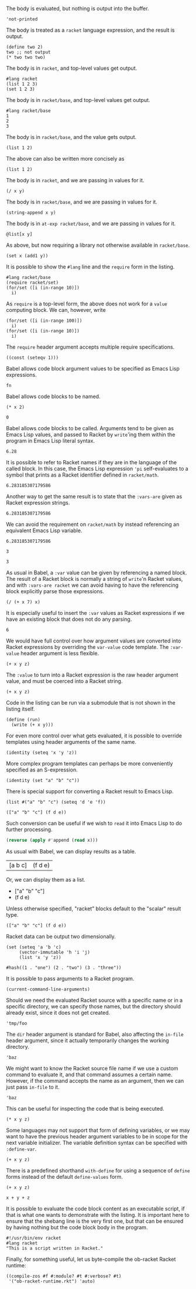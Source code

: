The body is evaluated, but nothing is output into the buffer.
#+BEGIN_SRC racket :results output silent
  'not-printed
#+END_SRC

The body is treated as a =racket= language expression, and the result is output.
#+BEGIN_SRC racket :results value
  (define two 2)
  two ;; not output
  (* two two two)
#+END_SRC

#+RESULTS:
: 8

The body is in =racket=, and top-level values get output.
#+BEGIN_SRC racket :results output
  #lang racket
  (list 1 2 3)
  (set 1 2 3)
#+END_SRC

#+RESULTS:
: '(1 2 3)
: (set 1 3 2)

The body is in =racket/base=, and top-level values get output.
#+BEGIN_SRC racket :results output
  #lang racket/base
  1
  2
  3
#+END_SRC

#+RESULTS:
: 1
: 2
: 3

The body is in =racket/base=, and the value gets output.
#+BEGIN_SRC racket :prologue "#lang racket/base"
  (list 1 2)
#+END_SRC

#+RESULTS:
: (1 2)

The above can also be written more concisely as
#+BEGIN_SRC racket :lang racket/base
  (list 1 2)
#+END_SRC

#+RESULTS:
: (1 2)

The body is in =racket=, and we are passing in values for it.
#+BEGIN_SRC racket :var x=5 :var y=6
  (/ x y)
#+END_SRC

#+RESULTS:
: 5/6

The body is in =racket/base=, and we are passing in values for it.
#+BEGIN_SRC racket :var x="5" :var y="6" :prologue "#lang racket/base"
  (string-append x y)
#+END_SRC

#+RESULTS:
: "56"

The body is in =at-exp racket/base=, and we are passing in values for it.
#+BEGIN_SRC racket :var x=''x :var y=''y :lang at-exp racket/base
  @list[x y]
#+END_SRC

#+RESULTS:
: (x y)

As above, but now requiring a library not otherwise available in =racket/base=.
#+BEGIN_SRC racket :var x=5 :var y=6 :prologue "#lang racket/base\n(require racket/set)"
  (set x (add1 y))
#+END_SRC

#+RESULTS:
: #<set: 5 7>

It is possible to show the =#lang= line and the =require= form in the listing.
#+BEGIN_SRC racket :results output
  #lang racket/base
  (require racket/set)
  (for/set ([i (in-range 10)])
    i)
#+END_SRC

#+RESULTS:
: (set 1 5 9 3 7 0 2 6 4 8)

As =require= is a top-level form, the above does not work for a =value= computing block. We can, however, write
#+BEGIN_SRC racket :results value :lang racket/base :require racket/set
  (for/set ([i (in-range 100)])
    i)
  (for/set ([i (in-range 10)])
    i)
#+END_SRC

#+RESULTS:
: #<set: 1 5 9 3 7 0 2 6 4 8>

The =require= header argument accepts multiple require specifications.
#+BEGIN_SRC racket :lang racket/base :require racket/function racket/set
  ((const (seteqv 1)))
#+END_SRC

#+RESULTS:
: #<seteqv: 1>

Babel allows code block argument values to be specified as Emacs Lisp expressions.
#+BEGIN_SRC racket :var fn=(file-name-nondirectory (buffer-file-name))
fn
#+END_SRC

#+RESULTS:
: "EXAMPLE.org"

Babel allows code blocks to be named.
#+NAME: double
#+BEGIN_SRC racket :var x=0
(* x 2)
#+END_SRC

#+RESULTS: double
: 0

Babel allows code blocks to be called. Arguments tend to be given as Emacs Lisp values, and passed to Racket by =write='ing them within the program in Emacs Lisp literal syntax.
#+CALL: double(x=3.14)

#+RESULTS:
: 6.28

It is possible to refer to Racket names if they are in the language of the called block. In this case, the Emacs Lisp expression ='pi= self-evaluates to a symbol that prints as a Racket identifier defined in =racket/math=.
#+CALL: double(x='pi)

#+RESULTS:
: 6.283185307179586

Another way to get the same result is to state that the =:vars-are= given as Racket expression strings.
#+CALL: double[:vars-are racket](x="pi")

#+RESULTS:
: 6.283185307179586

We can avoid the requirement on =racket/math= by instead referencing an equivalent Emacs Lisp variable.
#+CALL: double(x=(+ float-pi))

#+RESULTS:
: 6.283185307179586

#+NAME: some-x
#+BEGIN_SRC racket
3
#+END_SRC

#+RESULTS: some-x
: 3

As usual in Babel, a =:var= value can be given by referencing a named block. The result of a Racket block is normally a string of =write='n Racket values, and with =:vars-are racket= we can avoid having to have the referencing block explicitly parse those expressions.
#+BEGIN_SRC racket :var x=some-x :vars-are racket
(/ (+ x 7) x)
#+END_SRC

#+RESULTS:
: 10/3

It is especially useful to insert the =:var= values as Racket expressions if we have an existing block that does not do any parsing.
#+CALL: double[:vars-are racket](x=some-x)

#+RESULTS:
: 6

We would have full control over how argument values are converted into Racket expressions by overriding the =var-value= code template. The =:var-value= header argument is less flexible.
#+BEGIN_SRC racket :var x=1 :var y=3 :var z=7 :var-value "1/2"
(+ x y z)
#+END_SRC

#+RESULTS:
: 3/2

The =:value= to turn into a Racket expression is the raw header argument value, and must be coerced into a Racket string.
#+BEGIN_SRC racket :var x=1 :var y=3 :var z=7 :var-value '(format "(- %s 1)" :value)
(+ x y z)
#+END_SRC

#+RESULTS:
: 8

Code in the listing can be run via a submodule that is not shown in the listing itself.
#+HEADER: :epilogue "(module* main #f (run))"
#+BEGIN_SRC racket :results output :var x='5/6 :var y='6/7 :lang racket/base
  (define (run)
    (write (+ x y)))
#+END_SRC

#+RESULTS:
: 71/42

For even more control over what gets evaluated, it is possible to override templates using header arguments of the same name.
#+HEADER: :program '(lines "#lang racket/base" "(require racket/function racket/set)" :body)
#+BEGIN_SRC racket
  (identity (seteq 'x 'y 'z))
#+END_SRC

#+RESULTS:
: (seteq 'x 'y 'z)

More complex program templates can perhaps be more conveniently specified as an S-expression.
#+BEGIN_SRC racket :program '(sexp module m racket/base (require racket/function racket/set) (define (run) :body) (module+ main (run)))
  (identity (set "a" "b" "c"))
#+END_SRC

#+RESULTS:
: (set "b" "c" "a")

There is special support for converting a Racket result to Emacs Lisp.
#+NAME: some-data
#+BEGIN_SRC racket :results-as elisp
  (list #("a" "b" "c") (seteq 'd 'e 'f))
#+END_SRC

#+RESULTS: some-data
: (["a" "b" "c"] (f d e))

Such conversion can be useful if we wish to =read= it into Emacs Lisp to do further processing.
#+BEGIN_SRC emacs-lisp :var x=some-data :results scalar
  (reverse (apply #'append (read x)))
#+END_SRC

#+RESULTS:
: (e d f "c" "b" "a")

As usual with Babel, we can display results as a table.
#+CALL: some-data() :results table

#+RESULTS:
| [a b c] | (f d e) |

Or, we can display them as a list.
#+CALL: some-data() :results list

#+RESULTS:
- ["a" "b" "c"]
- (f d e)

Unless otherwise specified, "racket" blocks default to the "scalar" result type.
#+CALL: some-data()

#+RESULTS:
: (["a" "b" "c"] (f d e))

Racket data can be output two dimensionally.
#+BEGIN_SRC racket :results table
  (set (seteq 'a 'b 'c)
       (vector-immutable 'h 'i 'j)
       (list 'x 'y 'z))
#+END_SRC

#+RESULTS:
| h | i | j |
| x | y | z |
| b | c | a |

#+BEGIN_SRC racket :results table
  #hash((1 . "one") (2 . "two") (3 . "three"))
#+END_SRC

#+RESULTS:
| 1 | "one"   |
| 3 | "three" |
| 2 | "two"   |

It is possible to pass arguments to a Racket program.
#+BEGIN_SRC racket :cmdline a b c
  (current-command-line-arguments)
#+END_SRC

#+RESULTS:
: #("a" "b" "c")

Should we need the evaluated Racket source with a specific name or in a specific directory, we can specify those names, but the directory should already exist, since it does not get created.
#+BEGIN_SRC racket :in-file /tmp/foo/bar.rkt :eval no-export
'tmp/foo
#+END_SRC

#+RESULTS:
: tmp/foo

The =dir= header argument is standard for Babel, also affecting the =in-file= header argument, since it actually temporarily changes the working directory.
#+BEGIN_SRC racket :dir /tmp/foo :in-file bar.rkt :eval no-export
'baz
#+END_SRC

#+RESULTS:
: baz

We might want to know the Racket source file name if we use a custom command to evaluate it, and that command assumes a certain name. However, if the command accepts the name as an argument, then we can just pass =in-file= to it.
#+HEADER: :command '(spaced "strings" (file :in-file))
#+BEGIN_SRC racket
'baz
#+END_SRC

#+RESULTS:
: #lang racket
: (write (let ()
: 'baz))

This can be useful for inspecting the code that is being executed.
#+HEADER: :command '(spaced "cat" (file :in-file))
#+BEGIN_SRC racket :lang racket/base :var x=1 y=2 z='1/100
(* x y z)
#+END_SRC

#+RESULTS:
: #lang racket/base
: 
: (write (let ()
: (define-values (x y z) (values 1 2 1/100))
: (* x y z)))

Some languages may not support that form of defining variables, or we may want to have the previous header argument variables to be in scope for the next variable initializer. The variable definition syntax can be specified with =:define-var=.
#+HEADER: :command '(spaced "cat" (file :in-file))
#+HEADER: :define-var '(parens (spaced "define" var-name var-value))
#+BEGIN_SRC racket :lang racket/base :var x=1 y='x z='(+ x y)
(+ x y z)
#+END_SRC

#+RESULTS:
: #lang racket/base
: 
: (write (let ()
: (define x 1)
: (define y x)
: (define z (+ x y))
: (+ x y z)))

There is a predefined shorthand =with-define= for using a sequence of =define= forms instead of the default =define-values= form.
#+HEADER: :define-var 'with-define
#+BEGIN_SRC racket :lang racket/base :var x=1 y='x z='(+ x y)
(+ x y z)
#+END_SRC

#+RESULTS:
: 4

#+HEADER: :command '(spaced "cat" (file :in-file))
#+HEADER: :define-var '(format "val %s = %s;" :name :value)
#+HEADER: :program '(lines prologue define-vars (spaced "println" :body))
#+BEGIN_SRC racket :lang some :var x=1 y='x z="x + y"
x + y + z
#+END_SRC

#+RESULTS:
: #lang some
: 
: val x = 1;
: val y = x;
: val z = x + y;
: println x + y + z

It is possible to evaluate the code block content as an executable script, if that is what one wants to demonstrate with the listing. It is important here to ensure that the shebang line is the very first one, but that can be ensured by having nothing but the code block body in the program.
#+HEADER: :command '(spaced "chmod" "u+x" (file :in-file) "&&" (file :in-file))
#+BEGIN_SRC racket :results output :program ':body
#!/usr/bin/env racket
#lang racket
"This is a script written in Racket."
#+END_SRC

#+RESULTS:
: "This is a script written in Racket."

Finally, for something useful, let us byte-compile the ob-racket Racket runtime:
#+BEGIN_SRC racket :require compiler/compiler :results output
  ((compile-zos #f #:module? #t #:verbose? #t)
   '("ob-racket-runtime.rkt") 'auto)
#+END_SRC

#+RESULTS:
:  [output to "./compiled/ob-racket-runtime_rkt.zo"]
